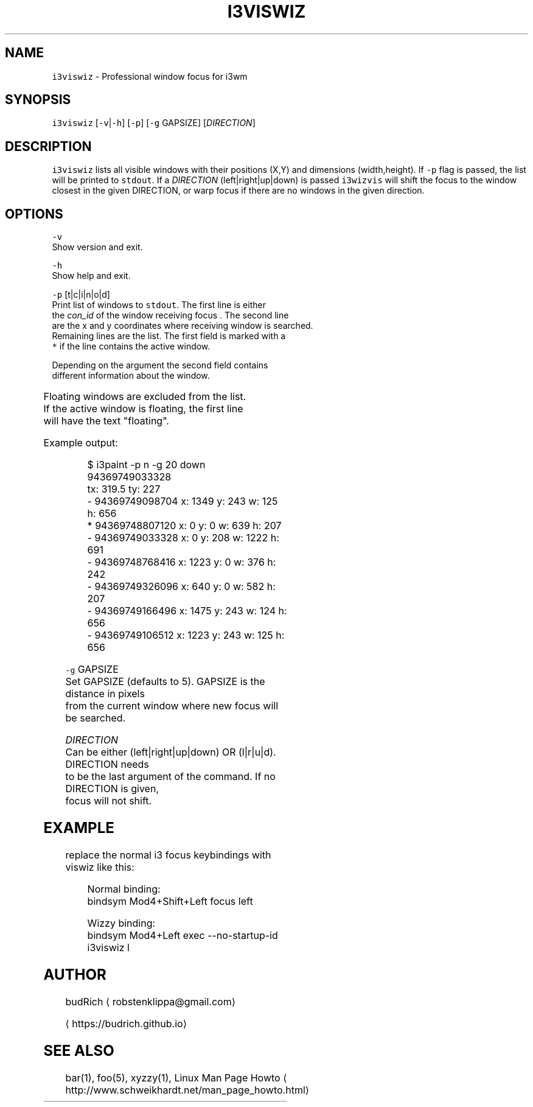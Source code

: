 .TH I3VISWIZ 1 2018\-01\-18 Linux "User Manuals"
.SH NAME
.PP
\fB\fCi3viswiz\fR \- Professional window focus for i3wm

.SH SYNOPSIS
.PP
\fB\fCi3viswiz\fR [\fB\fC\-v\fR|\fB\fC\-h\fR] [\fB\fC\-p\fR] [\fB\fC\-g\fR GAPSIZE] [\fIDIRECTION\fP]

.SH DESCRIPTION
.PP
\fB\fCi3viswiz\fR lists all visible windows with their positions (X,Y) and
dimensions (width,height). If \fB\fC\-p\fR flag is passed, the list will be
printed to \fB\fCstdout\fR\&. If a \fIDIRECTION\fP (left|right|up|down) is passed
\fB\fCi3wizvis\fR will shift the focus to the window closest in the given
DIRECTION, or warp focus if there are no windows in the given direction.

.SH OPTIONS
.PP
\fB\fC\-v\fR
.br
  Show version and exit.

.PP
\fB\fC\-h\fR
.br
  Show help and exit.

.PP
\fB\fC\-p\fR [t|c|i|n|o|d]
.br
  Print list of windows to \fB\fCstdout\fR\&. The first line is either
  the \fIcon\_id\fP of the window receiving focus . The second line
  are the x and y coordinates where receiving window is searched.
  Remaining lines are the list. The first field is marked with a
  \fB\fC*\fR if the line contains the active window.

.PP
Depending on the argument the second field contains
  different information about the window.

.TS
allbox;
l l 
l l .
\fB\fCargument\fR	\fB\fCinformation\fR
\fB\fCt\fR	title
\fB\fCc\fR	class
\fB\fCi\fR	instance
\fB\fCo\fR	title\_format
\fB\fCn\fR	con\_id
\fB\fCd\fR	window\_id
.TE

.PP
Floating windows are excluded from the list.
  If the active window is floating, the first line
  will have the text "floating".

.PP
Example output:

.PP
.RS

.nf
  $ i3paint \-p n \-g 20 down
    94369749033328
    tx: 319.5 ty: 227
    \- 94369749098704  x: 1349  y: 243  w: 125  h: 656  
    * 94369748807120  x: 0     y: 0    w: 639  h: 207  
    \- 94369749033328  x: 0     y: 208  w: 1222 h: 691  
    \- 94369748768416  x: 1223  y: 0    w: 376  h: 242  
    \- 94369749326096  x: 640   y: 0    w: 582  h: 207  
    \- 94369749166496  x: 1475  y: 243  w: 124  h: 656  
    \- 94369749106512  x: 1223  y: 243  w: 125  h: 656

.fi
.RE

.PP
\fB\fC\-g\fR GAPSIZE
  Set GAPSIZE (defaults to 5). GAPSIZE is the distance in pixels
  from the current window where new focus will be searched.

.PP
\fIDIRECTION\fP
  Can be either (left|right|up|down) OR (l|r|u|d). DIRECTION needs
  to be the last argument of the command. If no DIRECTION is given,
  focus will not shift.

.SH EXAMPLE
.PP
replace the normal i3 focus keybindings with viswiz like this:

.PP
.RS

.nf
Normal binding:
bindsym Mod4+Shift+Left   focus left

Wizzy binding:
bindsym Mod4+Left   exec \-\-no\-startup\-id i3viswiz l 

.fi
.RE

.SH AUTHOR
.PP
budRich 
\[la]robstenklippa@gmail.com\[ra]

\[la]https://budrich.github.io\[ra]

.SH SEE ALSO
.PP
bar(1), foo(5), xyzzy(1), Linux Man Page Howto
\[la]http://www.schweikhardt.net/man_page_howto.html\[ra]
